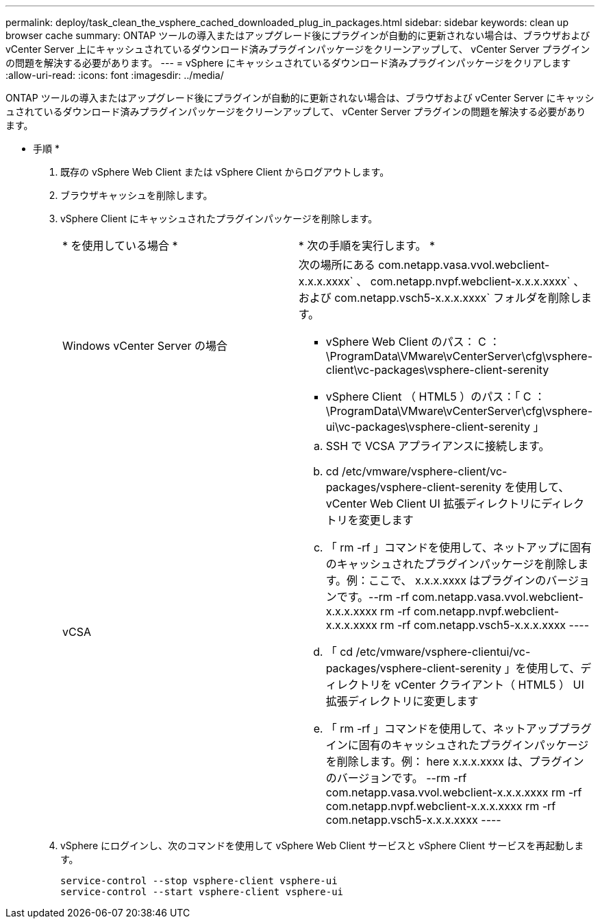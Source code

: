 ---
permalink: deploy/task_clean_the_vsphere_cached_downloaded_plug_in_packages.html 
sidebar: sidebar 
keywords: clean up browser cache 
summary: ONTAP ツールの導入またはアップグレード後にプラグインが自動的に更新されない場合は、ブラウザおよび vCenter Server 上にキャッシュされているダウンロード済みプラグインパッケージをクリーンアップして、 vCenter Server プラグインの問題を解決する必要があります。 
---
= vSphere にキャッシュされているダウンロード済みプラグインパッケージをクリアします
:allow-uri-read: 
:icons: font
:imagesdir: ../media/


[role="lead"]
ONTAP ツールの導入またはアップグレード後にプラグインが自動的に更新されない場合は、ブラウザおよび vCenter Server にキャッシュされているダウンロード済みプラグインパッケージをクリーンアップして、 vCenter Server プラグインの問題を解決する必要があります。

* 手順 *

. 既存の vSphere Web Client または vSphere Client からログアウトします。
. ブラウザキャッシュを削除します。
. vSphere Client にキャッシュされたプラグインパッケージを削除します。
+
|===


| * を使用している場合 * | * 次の手順を実行します。 * 


 a| 
Windows vCenter Server の場合
 a| 
次の場所にある com.netapp.vasa.vvol.webclient-x.x.x.xxxx` 、 com.netapp.nvpf.webclient-x.x.x.xxxx` 、および com.netapp.vsch5-x.x.x.xxxx` フォルダを削除します。

** vSphere Web Client のパス： C ： \ProgramData\VMware\vCenterServer\cfg\vsphere-client\vc-packages\vsphere-client-serenity
** vSphere Client （ HTML5 ）のパス：「 C ： \ProgramData\VMware\vCenterServer\cfg\vsphere-ui\vc-packages\vsphere-client-serenity 」




 a| 
vCSA
 a| 
.. SSH で VCSA アプライアンスに接続します。
.. cd /etc/vmware/vsphere-client/vc-packages/vsphere-client-serenity を使用して、 vCenter Web Client UI 拡張ディレクトリにディレクトリを変更します
.. 「 rm -rf 」コマンドを使用して、ネットアップに固有のキャッシュされたプラグインパッケージを削除します。例：ここで、 x.x.x.xxxx はプラグインのバージョンです。--rm -rf com.netapp.vasa.vvol.webclient-x.x.x.xxxx rm -rf com.netapp.nvpf.webclient-x.x.x.xxxx rm -rf com.netapp.vsch5-x.x.x.xxxx ----
.. 「 cd /etc/vmware/vsphere-clientui/vc-packages/vsphere-client-serenity 」を使用して、ディレクトリを vCenter クライアント（ HTML5 ） UI 拡張ディレクトリに変更します
.. 「 rm -rf 」コマンドを使用して、ネットアッププラグインに固有のキャッシュされたプラグインパッケージを削除します。例： here x.x.x.xxxx は、プラグインのバージョンです。 --rm -rf com.netapp.vasa.vvol.webclient-x.x.x.xxxx rm -rf com.netapp.nvpf.webclient-x.x.x.xxxx rm -rf com.netapp.vsch5-x.x.x.xxxx ----


|===
. vSphere にログインし、次のコマンドを使用して vSphere Web Client サービスと vSphere Client サービスを再起動します。
+
[listing]
----
service-control --stop vsphere-client vsphere-ui
service-control --start vsphere-client vsphere-ui
----

